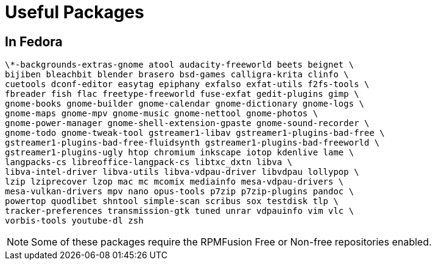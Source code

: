 = Useful Packages

== In Fedora

    \*-backgrounds-extras-gnome atool audacity-freeworld beets beignet \
    bijiben bleachbit blender brasero bsd-games calligra-krita clinfo \
    cuetools dconf-editor easytag epiphany exfalso exfat-utils f2fs-tools \
    fbreader fish flac freetype-freeworld fuse-exfat gedit-plugins gimp \
    gnome-books gnome-builder gnome-calendar gnome-dictionary gnome-logs \
    gnome-maps gnome-mpv gnome-music gnome-nettool gnome-photos \
    gnome-power-manager gnome-shell-extension-gpaste gnome-sound-recorder \
    gnome-todo gnome-tweak-tool gstreamer1-libav gstreamer1-plugins-bad-free \
    gstreamer1-plugins-bad-free-fluidsynth gstreamer1-plugins-bad-freeworld \
    gstreamer1-plugins-ugly htop chromium inkscape iotop kdenlive lame \
    langpacks-cs libreoffice-langpack-cs libtxc_dxtn libva \
    libva-intel-driver libva-utils libva-vdpau-driver libvdpau lollypop \
    lzip lziprecover lzop mac mc mcomix mediainfo mesa-vdpau-drivers \
    mesa-vulkan-drivers mpv nano opus-tools p7zip p7zip-plugins pandoc \
    powertop quodlibet shntool simple-scan scribus sox testdisk tlp \
    tracker-preferences transmission-gtk tuned unrar vdpauinfo vim vlc \
    vorbis-tools youtube-dl zsh

NOTE: Some of these packages require the RPMFusion Free or Non-free repositories enabled.

